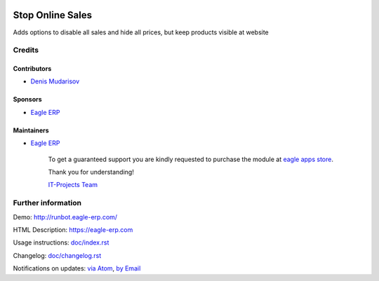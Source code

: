 .. image:: https://img.shields.io/badge/license-LGPL--3-blue.png
   :target: https://www.gnu.org/licenses/lgpl
   :alt: License: LGPL-3

===================
 Stop Online Sales
===================

Adds options to disable all sales and hide all prices, but keep products visible at website

Credits
=======

Contributors
------------
* `Denis Mudarisov <http://eagle-erp.com>`__

Sponsors
--------
* `Eagle ERP <http://eagle-erp.com>`__

Maintainers
-----------
* `Eagle ERP <http://eagle-erp.com>`__

      To get a guaranteed support
      you are kindly requested to purchase the module 
      at `eagle apps store <http://eagle-erp.com/>`__.

      Thank you for understanding!

      `IT-Projects Team <http://www.eagle-erp.com>`__

Further information
===================

Demo: http://runbot.eagle-erp.com/

HTML Description: https://eagle-erp.com

Usage instructions: `<doc/index.rst>`_

Changelog: `<doc/changelog.rst>`_

Notifications on updates: `via Atom <https://github.com/>`_, `by Email <https://eagle-erp.com>`_


